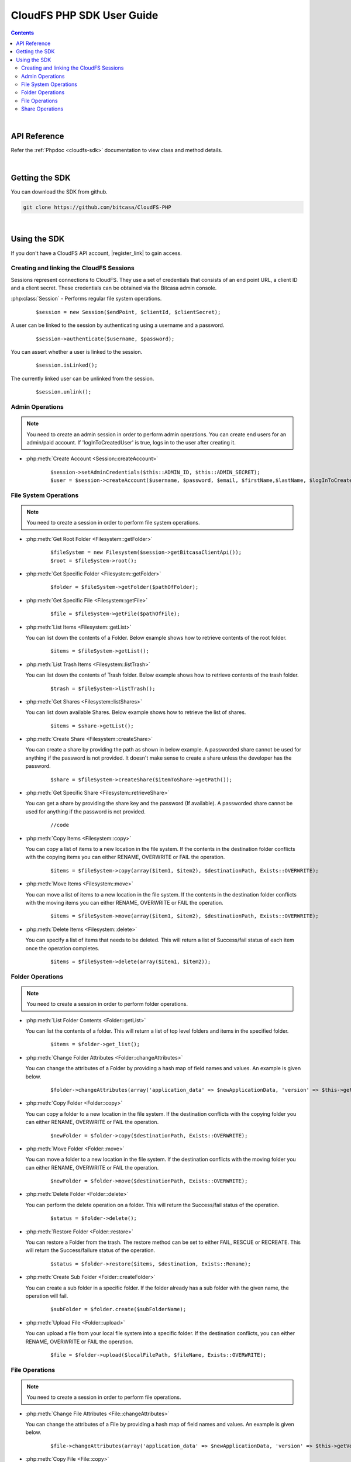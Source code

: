 .. highlight:: php5

=========================================
CloudFS PHP SDK User Guide
=========================================
.. contents:: Contents
   :depth: 2
|

API Reference
~~~~~~~~~~~~~~~

Refer the :ref:`Phpdoc <cloudfs-sdk>` documentation to view class and method details.

|

Getting the SDK
~~~~~~~~~~~~~~~~

You can download the SDK from github.

.. code-block:: bash

	git clone https://github.com/bitcasa/CloudFS-PHP
|

Using the SDK
~~~~~~~~~~~~~~~~~~~~~~~~~
If you don't have a CloudFS API account, |register_link| to gain access.

.. |register_link| raw:: html

   <a href="https://www.bitcasa.com/" target="_blank">register</a>


Creating and linking the CloudFS Sessions
-----------------------------------------
Sessions represent connections to CloudFS. They use a set of credentials that consists of an end point URL,
a client ID and a client secret. These credentials can be obtained via the Bitcasa admin console.

:php:class:`Session`  - Performs regular file system operations.
      ::

      $session = new Session($endPoint, $clientId, $clientSecret);

A user can be linked to the session by authenticating using a username and a password.
      ::

      $session->authenticate($username, $password);

You can assert whether a user is linked to the session.
      ::

      $session.isLinked();

The currently linked user can be unlinked from the session.
      ::

      $session.unlink();

Admin Operations
----------------
.. note:: You need to create an admin session in order to perform admin operations.
  You can create end users for an admin/paid account. If 'logInToCreatedUser' is true, logs in to the user after creating it.

- :php:meth:`Create Account <Session::createAccount>`
      ::

      $session->setAdminCredentials($this::ADMIN_ID, $this::ADMIN_SECRET);
      $user = $session->createAccount($username, $password, $email, $firstName,$lastName, $logInToCreatedUser);

File System Operations
----------------------
.. note:: You need to create a session in order to perform file system operations.

- :php:meth:`Get Root Folder <Filesystem::getFolder>`
      ::

      $fileSystem = new Filesystem($session->getBitcasaClientApi());
      $root = $fileSystem->root();


- :php:meth:`Get Specific Folder <Filesystem::getFolder>`
      ::

      $folder = $fileSystem->getFolder($pathOfFolder);


- :php:meth:`Get Specific File <Filesystem::getFile>`
      ::

      $file = $fileSystem->getFile($pathOfFile);


- :php:meth:`List Items <Filesystem::getList>`

  You can list down the contents of a Folder. Below example shows how to retrieve contents of the root folder.

      ::

      $items = $fileSystem->getList();


- :php:meth:`List Trash Items <Filesystem::listTrash>`

  You can list down the contents of Trash folder. Below example shows how to retrieve contents of the trash folder.
 
      ::

      $trash = $fileSystem->listTrash();


- :php:meth:`Get Shares <Filesystem::listShares>`

  You can list down available Shares. Below example shows how to retrieve the list of shares.
 
      ::

      $items = $share->getList();


- :php:meth:`Create Share <Filesystem::createShare>`

  You can create a share by providing the path as shown in below example. A passworded share cannot be used for anything if the password is not provided. It doesn't make sense to create a share unless the developer has the password.
 
      ::

      $share = $fileSystem->createShare($itemToShare->getPath());


- :php:meth:`Get Specific Share <Filesystem::retrieveShare>`

  You can get a share by providing the share key and the password (If available). A passworded share cannot be used for anything if the password is not provided.
 
      ::

      //code


- :php:meth:`Copy Items <Filesystem::copy>`

  You can copy a list of items to a new location in the file system. If the contents in the destination folder conflicts with the copying items you can either RENAME, OVERWRITE or FAIL the operation.

      ::

      $items = $fileSystem->copy(array($item1, $item2), $destinationPath, Exists::OVERWRITE);


- :php:meth:`Move Items <Filesystem::move>`

  You can move a list of items to a new location in the file system. If the contents in the destination folder conflicts with the moving items you can either RENAME, OVERWRITE or FAIL the operation.

      ::

      $items = $fileSystem->move(array($item1, $item2), $destinationPath, Exists::OVERWRITE);


- :php:meth:`Delete Items <Filesystem::delete>`

  You can specify a list of items that needs to be deleted. This will return a list of Success/fail status of each item once the operation completes.

      ::

      $items = $fileSystem->delete(array($item1, $item2));


Folder Operations
-----------------
.. note:: You need to create a session in order to perform folder operations.

- :php:meth:`List Folder Contents <Folder::getList>`

  You can list the contents of a folder. This will return a list of top level folders and items in the specified folder.

      ::

      $items = $folder->get_list();


- :php:meth:`Change Folder Attributes <Folder::changeAttributes>`

  You can change the attributes of a Folder by providing a hash map of field names and values. An example is given below.
      ::

      $folder->changeAttributes(array('application_data' => $newApplicationData, 'version' => $this->getVersion()));

   	 
- :php:meth:`Copy Folder <Folder::copy>`

  You can copy a folder to a new location in the file system. If the destination conflicts with the copying folder you can either RENAME, OVERWRITE or FAIL the operation.

      ::

      $newFolder = $folder->copy($destinationPath, Exists::OVERWRITE);


- :php:meth:`Move Folder <Folder::move>`

  You can move a folder to a new location in the file system. If the destination conflicts with the moving folder you can either RENAME, OVERWRITE or FAIL the operation.

      ::

      $newFolder = $folder->move($destinationPath, Exists::OVERWRITE);


- :php:meth:`Delete Folder <Folder::delete>`

  You can perform the delete operation on a folder. This will return the Success/fail status of the operation.

      ::

      $status = $folder->delete();


- :php:meth:`Restore Folder <Folder::restore>`

  You can restore a Folder from the trash. The restore method can be set to either FAIL, RESCUE or RECREATE. This will return the Success/failure status of the operation.

      ::    

      $status = $folder->restore($items, $destination, Exists::Rename);


- :php:meth:`Create Sub Folder <Folder::createFolder>`

  You can create a sub folder in a specific folder. If the folder already has a sub folder with the given name, the operation will fail.

      ::

      $subFolder = $folder.create($subFolderName);


- :php:meth:`Upload File <Folder::upload>`

  You can upload a file from your local file system into a specific folder. If the destination conflicts, you can either RENAME, OVERWRITE or FAIL the operation.

      ::

      $file = $folder->upload($localFilePath, $fileName, Exists::OVERWRITE);


File Operations
---------------
.. note:: You need to create a session in order to perform file operations.

- :php:meth:`Change File Attributes <File::changeAttributes>`

  You can change the attributes of a File by providing a hash map of field names and values. An example is given below.
      ::

      $file->changeAttributes(array('application_data' => $newApplicationData, 'version' => $this->getVersion()));

   	 
- :php:meth:`Copy File <File::copy>`

  You can copy a file to a new location in the file system. If the destination conflicts with the copying file you can either RENAME, OVERWRITE or FAIL the operation.

      ::

      $newFile = $file->copy($destinationPath, Exists::OVERWRITE);


- :php:meth:`Move File <File::move>`

  You can move a file to a new location in the file system. If the destination conflicts with the moving file you can either RENAME, OVERWRITE or FAIL the operation.

      ::

      $newFile = $file->move($destinationPath, Exists::OVERWRITE);


- :php:meth:`Delete File <File::delete>`

  You can perform the delete operation on a file. This will return the Success/fail status of the operation.

      ::

      $status = $file->delete();


- :php:meth:`Restore File <File::restore>`

  You can restore files from the trash. The restore method can be set to either FAIL, RESCUE or RECREATE. This will return the Success/failure status of the operation.

      ::    

      $status = $file->restore($items, $destination, Exists::Rename);


- :php:meth:`Download File <File::download>`

  You can download a file to your local file system.

      ::

      $content = $fileSystem->download($file);

	  
- :php:meth:`Get Download Url <Filesystem::download>`

  You can get the download Url of a File.

      ::

      $content = $fileSystem->download($file);


Share Operations
-----------------
.. note:: You need to create a session in order to perform share operations.

- :php:meth:`Change Share Attributes <Share::changeAttributes>`

  You can change the attributes of a Share by providing a hash map of field names and values. An example is given below.

      ::

      $share->changeAttributes(array('name' => $this->sharedFolderName, 'password' => 'newPassword'), 'password');

 
- :php:meth:`Delete Share <Share::delete>`

      ::    

      $share.delete();

- :php:meth:`Set Share Password <Share::setPassword>`

  Sets the share password. Old password is only needed if one exists.
      ::

      $share->setPassword('password');

 
